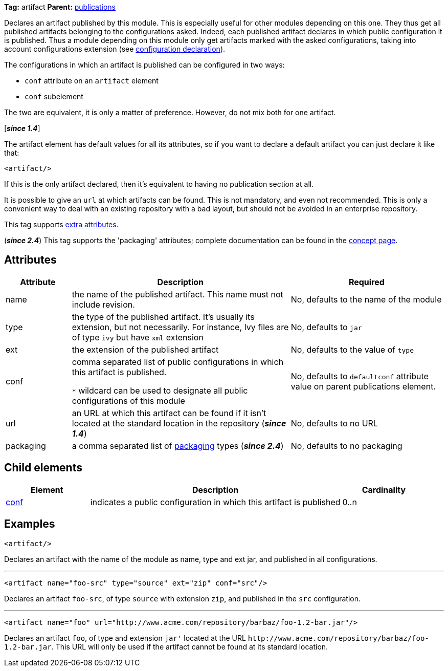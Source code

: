 ////
   Licensed to the Apache Software Foundation (ASF) under one
   or more contributor license agreements.  See the NOTICE file
   distributed with this work for additional information
   regarding copyright ownership.  The ASF licenses this file
   to you under the Apache License, Version 2.0 (the
   "License"); you may not use this file except in compliance
   with the License.  You may obtain a copy of the License at

     http://www.apache.org/licenses/LICENSE-2.0

   Unless required by applicable law or agreed to in writing,
   software distributed under the License is distributed on an
   "AS IS" BASIS, WITHOUT WARRANTIES OR CONDITIONS OF ANY
   KIND, either express or implied.  See the License for the
   specific language governing permissions and limitations
   under the License.
////

*Tag:* artifact *Parent:* link:../ivyfile/publications.html[publications]

Declares an artifact published by this module. This is especially useful for other modules depending on this one. They thus get all published artifacts belonging to the configurations asked. Indeed, each published artifact declares in which public configuration it is published. Thus a module depending on this module only get artifacts marked with the asked configurations, taking into account configurations extension (see link:../ivyfile/conf.html[configuration declaration]).

The configurations in which an artifact is published can be configured in two ways:

* `conf` attribute on an `artifact` element
* `conf` subelement

The two are equivalent, it is only a matter of preference. However, do not mix both for one artifact.

[*__since 1.4__*]

The artifact element has default values for all its attributes, so if you want to declare a default artifact you can just declare it like that:

[source,xml]
----
<artifact/>
----

If this is the only artifact declared, then it's equivalent to having no publication section at all.

It is possible to give an `url` at which artifacts can be found. This is not mandatory, and even not recommended. This is only a convenient way to deal with an existing repository with a bad layout, but should not be avoided in an enterprise repository.

This tag supports link:../concept.html#extra[extra attributes].

(*__since 2.4__*) This tag supports the 'packaging' attributes; complete documentation can be found in the link:../concept.html#packaging[concept page].

== Attributes

[options="header",cols="15%,50%,35%"]
|=======
|Attribute|Description|Required
|name|the name of the published artifact. This name must not include revision.|No, defaults to the name of the module
|type|the type of the published artifact. It's usually its extension, but not necessarily. For instance, Ivy files are of type `ivy` but have `xml` extension|No, defaults to `jar`
|ext|the extension of the published artifact|No, defaults to the value of `type`
|conf|comma separated list of public configurations in which this artifact is published.

`$$*$$` wildcard can be used to designate all public configurations of this module|No, defaults to `defaultconf` attribute value on parent publications element.
|url|an URL at which this artifact can be found if it isn't located at the standard location in the repository (*__since 1.4__*)|No, defaults to no URL
|packaging|a comma separated list of link:../concept.html#packaging[packaging] types (*__since 2.4__*)|No, defaults to no packaging
|=======

== Child elements

[options="header",cols="20%,60%,20%"]
|=======
|Element|Description|Cardinality
|link:../ivyfile/artifact-conf.html[conf]|indicates a public configuration in which this artifact is published|0..n
|=======

== Examples

[source,xml]
----
<artifact/>
----

Declares an artifact with the name of the module as name, type and ext jar, and published in all configurations.

'''

[source,xml]
----
<artifact name="foo-src" type="source" ext="zip" conf="src"/>
----

Declares an artifact `foo-src`, of type `source` with extension `zip`, and published in the `src` configuration.

'''

[source,xml]
----
<artifact name="foo" url="http://www.acme.com/repository/barbaz/foo-1.2-bar.jar"/>
----

Declares an artifact `foo`, of type and extension `jar'` located at the URL `$$http://www.acme.com/repository/barbaz/foo-1.2-bar.jar$$`. This URL will only be used if the artifact cannot be found at its standard location.
